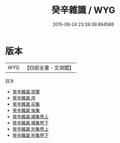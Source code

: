 #+TITLE: 癸辛雜識 / WYG
#+DATE: 2015-08-24 23:39:39.894586
* 版本
 |       WYG|【四部全書・文淵閣】|
目次
 - [[file:KR3l0076_000.txt::000-1a][癸辛雜識 提要]]
 - [[file:KR3l0076_000.txt::000-4a][癸辛雜識 序]]
 - [[file:KR3l0076_000.txt::000-5a][癸辛雜識 前集]]
 - [[file:KR3l0076_000.txt::000-59a][癸辛雜識 後集]]
 - [[file:KR3l0076_001.txt::001-1a][癸辛雜識 續集卷上]]
 - [[file:KR3l0076_002.txt::002-1a][癸辛雜識 續集卷下]]
 - [[file:KR3l0076_003.txt::003-1a][癸辛雜識 别集卷上]]
 - [[file:KR3l0076_004.txt::004-1a][癸辛雜識 别集卷下]]
